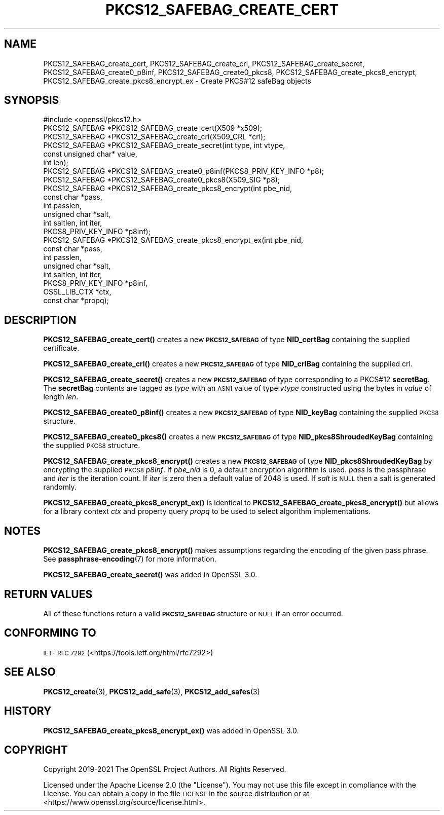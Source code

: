 .\" Automatically generated by Pod::Man 4.11 (Pod::Simple 3.35)
.\"
.\" Standard preamble:
.\" ========================================================================
.de Sp \" Vertical space (when we can't use .PP)
.if t .sp .5v
.if n .sp
..
.de Vb \" Begin verbatim text
.ft CW
.nf
.ne \\$1
..
.de Ve \" End verbatim text
.ft R
.fi
..
.\" Set up some character translations and predefined strings.  \*(-- will
.\" give an unbreakable dash, \*(PI will give pi, \*(L" will give a left
.\" double quote, and \*(R" will give a right double quote.  \*(C+ will
.\" give a nicer C++.  Capital omega is used to do unbreakable dashes and
.\" therefore won't be available.  \*(C` and \*(C' expand to `' in nroff,
.\" nothing in troff, for use with C<>.
.tr \(*W-
.ds C+ C\v'-.1v'\h'-1p'\s-2+\h'-1p'+\s0\v'.1v'\h'-1p'
.ie n \{\
.    ds -- \(*W-
.    ds PI pi
.    if (\n(.H=4u)&(1m=24u) .ds -- \(*W\h'-12u'\(*W\h'-12u'-\" diablo 10 pitch
.    if (\n(.H=4u)&(1m=20u) .ds -- \(*W\h'-12u'\(*W\h'-8u'-\"  diablo 12 pitch
.    ds L" ""
.    ds R" ""
.    ds C` ""
.    ds C' ""
'br\}
.el\{\
.    ds -- \|\(em\|
.    ds PI \(*p
.    ds L" ``
.    ds R" ''
.    ds C`
.    ds C'
'br\}
.\"
.\" Escape single quotes in literal strings from groff's Unicode transform.
.ie \n(.g .ds Aq \(aq
.el       .ds Aq '
.\"
.\" If the F register is >0, we'll generate index entries on stderr for
.\" titles (.TH), headers (.SH), subsections (.SS), items (.Ip), and index
.\" entries marked with X<> in POD.  Of course, you'll have to process the
.\" output yourself in some meaningful fashion.
.\"
.\" Avoid warning from groff about undefined register 'F'.
.de IX
..
.nr rF 0
.if \n(.g .if rF .nr rF 1
.if (\n(rF:(\n(.g==0)) \{\
.    if \nF \{\
.        de IX
.        tm Index:\\$1\t\\n%\t"\\$2"
..
.        if !\nF==2 \{\
.            nr % 0
.            nr F 2
.        \}
.    \}
.\}
.rr rF
.\"
.\" Accent mark definitions (@(#)ms.acc 1.5 88/02/08 SMI; from UCB 4.2).
.\" Fear.  Run.  Save yourself.  No user-serviceable parts.
.    \" fudge factors for nroff and troff
.if n \{\
.    ds #H 0
.    ds #V .8m
.    ds #F .3m
.    ds #[ \f1
.    ds #] \fP
.\}
.if t \{\
.    ds #H ((1u-(\\\\n(.fu%2u))*.13m)
.    ds #V .6m
.    ds #F 0
.    ds #[ \&
.    ds #] \&
.\}
.    \" simple accents for nroff and troff
.if n \{\
.    ds ' \&
.    ds ` \&
.    ds ^ \&
.    ds , \&
.    ds ~ ~
.    ds /
.\}
.if t \{\
.    ds ' \\k:\h'-(\\n(.wu*8/10-\*(#H)'\'\h"|\\n:u"
.    ds ` \\k:\h'-(\\n(.wu*8/10-\*(#H)'\`\h'|\\n:u'
.    ds ^ \\k:\h'-(\\n(.wu*10/11-\*(#H)'^\h'|\\n:u'
.    ds , \\k:\h'-(\\n(.wu*8/10)',\h'|\\n:u'
.    ds ~ \\k:\h'-(\\n(.wu-\*(#H-.1m)'~\h'|\\n:u'
.    ds / \\k:\h'-(\\n(.wu*8/10-\*(#H)'\z\(sl\h'|\\n:u'
.\}
.    \" troff and (daisy-wheel) nroff accents
.ds : \\k:\h'-(\\n(.wu*8/10-\*(#H+.1m+\*(#F)'\v'-\*(#V'\z.\h'.2m+\*(#F'.\h'|\\n:u'\v'\*(#V'
.ds 8 \h'\*(#H'\(*b\h'-\*(#H'
.ds o \\k:\h'-(\\n(.wu+\w'\(de'u-\*(#H)/2u'\v'-.3n'\*(#[\z\(de\v'.3n'\h'|\\n:u'\*(#]
.ds d- \h'\*(#H'\(pd\h'-\w'~'u'\v'-.25m'\f2\(hy\fP\v'.25m'\h'-\*(#H'
.ds D- D\\k:\h'-\w'D'u'\v'-.11m'\z\(hy\v'.11m'\h'|\\n:u'
.ds th \*(#[\v'.3m'\s+1I\s-1\v'-.3m'\h'-(\w'I'u*2/3)'\s-1o\s+1\*(#]
.ds Th \*(#[\s+2I\s-2\h'-\w'I'u*3/5'\v'-.3m'o\v'.3m'\*(#]
.ds ae a\h'-(\w'a'u*4/10)'e
.ds Ae A\h'-(\w'A'u*4/10)'E
.    \" corrections for vroff
.if v .ds ~ \\k:\h'-(\\n(.wu*9/10-\*(#H)'\s-2\u~\d\s+2\h'|\\n:u'
.if v .ds ^ \\k:\h'-(\\n(.wu*10/11-\*(#H)'\v'-.4m'^\v'.4m'\h'|\\n:u'
.    \" for low resolution devices (crt and lpr)
.if \n(.H>23 .if \n(.V>19 \
\{\
.    ds : e
.    ds 8 ss
.    ds o a
.    ds d- d\h'-1'\(ga
.    ds D- D\h'-1'\(hy
.    ds th \o'bp'
.    ds Th \o'LP'
.    ds ae ae
.    ds Ae AE
.\}
.rm #[ #] #H #V #F C
.\" ========================================================================
.\"
.IX Title "PKCS12_SAFEBAG_CREATE_CERT 3ossl"
.TH PKCS12_SAFEBAG_CREATE_CERT 3ossl "2023-03-14" "3.1.0" "OpenSSL"
.\" For nroff, turn off justification.  Always turn off hyphenation; it makes
.\" way too many mistakes in technical documents.
.if n .ad l
.nh
.SH "NAME"
PKCS12_SAFEBAG_create_cert, PKCS12_SAFEBAG_create_crl,
PKCS12_SAFEBAG_create_secret, PKCS12_SAFEBAG_create0_p8inf,
PKCS12_SAFEBAG_create0_pkcs8, PKCS12_SAFEBAG_create_pkcs8_encrypt,
PKCS12_SAFEBAG_create_pkcs8_encrypt_ex \- Create PKCS#12 safeBag objects
.SH "SYNOPSIS"
.IX Header "SYNOPSIS"
.Vb 1
\& #include <openssl/pkcs12.h>
\&
\& PKCS12_SAFEBAG *PKCS12_SAFEBAG_create_cert(X509 *x509);
\& PKCS12_SAFEBAG *PKCS12_SAFEBAG_create_crl(X509_CRL *crl);
\& PKCS12_SAFEBAG *PKCS12_SAFEBAG_create_secret(int type, int vtype,
\&                                              const unsigned char* value,
\&                                              int len);
\& PKCS12_SAFEBAG *PKCS12_SAFEBAG_create0_p8inf(PKCS8_PRIV_KEY_INFO *p8);
\& PKCS12_SAFEBAG *PKCS12_SAFEBAG_create0_pkcs8(X509_SIG *p8);
\& PKCS12_SAFEBAG *PKCS12_SAFEBAG_create_pkcs8_encrypt(int pbe_nid,
\&                                                     const char *pass,
\&                                                     int passlen,
\&                                                     unsigned char *salt,
\&                                                     int saltlen, int iter,
\&                                                     PKCS8_PRIV_KEY_INFO *p8inf);
\& PKCS12_SAFEBAG *PKCS12_SAFEBAG_create_pkcs8_encrypt_ex(int pbe_nid,
\&                                                        const char *pass,
\&                                                        int passlen,
\&                                                        unsigned char *salt,
\&                                                        int saltlen, int iter,
\&                                                        PKCS8_PRIV_KEY_INFO *p8inf,
\&                                                        OSSL_LIB_CTX *ctx,
\&                                                        const char *propq);
.Ve
.SH "DESCRIPTION"
.IX Header "DESCRIPTION"
\&\fBPKCS12_SAFEBAG_create_cert()\fR creates a new \fB\s-1PKCS12_SAFEBAG\s0\fR of type \fBNID_certBag\fR
containing the supplied certificate.
.PP
\&\fBPKCS12_SAFEBAG_create_crl()\fR creates a new \fB\s-1PKCS12_SAFEBAG\s0\fR of type \fBNID_crlBag\fR
containing the supplied crl.
.PP
\&\fBPKCS12_SAFEBAG_create_secret()\fR creates a new \fB\s-1PKCS12_SAFEBAG\s0\fR of type
corresponding to a PKCS#12 \fBsecretBag\fR. The \fBsecretBag\fR contents are tagged as
\&\fItype\fR with an \s-1ASN1\s0 value of type \fIvtype\fR constructed using the bytes in
\&\fIvalue\fR of length \fIlen\fR.
.PP
\&\fBPKCS12_SAFEBAG_create0_p8inf()\fR creates a new \fB\s-1PKCS12_SAFEBAG\s0\fR of type \fBNID_keyBag\fR
containing the supplied \s-1PKCS8\s0 structure.
.PP
\&\fBPKCS12_SAFEBAG_create0_pkcs8()\fR creates a new \fB\s-1PKCS12_SAFEBAG\s0\fR of type
\&\fBNID_pkcs8ShroudedKeyBag\fR containing the supplied \s-1PKCS8\s0 structure.
.PP
\&\fBPKCS12_SAFEBAG_create_pkcs8_encrypt()\fR creates a new \fB\s-1PKCS12_SAFEBAG\s0\fR of type
\&\fBNID_pkcs8ShroudedKeyBag\fR by encrypting the supplied \s-1PKCS8\s0 \fIp8inf\fR.
If \fIpbe_nid\fR is 0, a default encryption algorithm is used. \fIpass\fR is the
passphrase and \fIiter\fR is the iteration count. If \fIiter\fR is zero then a default
value of 2048 is used. If \fIsalt\fR is \s-1NULL\s0 then a salt is generated randomly.
.PP
\&\fBPKCS12_SAFEBAG_create_pkcs8_encrypt_ex()\fR is identical to \fBPKCS12_SAFEBAG_create_pkcs8_encrypt()\fR
but allows for a library context \fIctx\fR and property query \fIpropq\fR to be used to select
algorithm implementations.
.SH "NOTES"
.IX Header "NOTES"
\&\fBPKCS12_SAFEBAG_create_pkcs8_encrypt()\fR makes assumptions regarding the encoding of the given pass
phrase.
See \fBpassphrase\-encoding\fR\|(7) for more information.
.PP
\&\fBPKCS12_SAFEBAG_create_secret()\fR was added in OpenSSL 3.0.
.SH "RETURN VALUES"
.IX Header "RETURN VALUES"
All of these functions return a valid \fB\s-1PKCS12_SAFEBAG\s0\fR structure or \s-1NULL\s0 if an error occurred.
.SH "CONFORMING TO"
.IX Header "CONFORMING TO"
\&\s-1IETF RFC 7292\s0 (<https://tools.ietf.org/html/rfc7292>)
.SH "SEE ALSO"
.IX Header "SEE ALSO"
\&\fBPKCS12_create\fR\|(3),
\&\fBPKCS12_add_safe\fR\|(3),
\&\fBPKCS12_add_safes\fR\|(3)
.SH "HISTORY"
.IX Header "HISTORY"
\&\fBPKCS12_SAFEBAG_create_pkcs8_encrypt_ex()\fR was added in OpenSSL 3.0.
.SH "COPYRIGHT"
.IX Header "COPYRIGHT"
Copyright 2019\-2021 The OpenSSL Project Authors. All Rights Reserved.
.PP
Licensed under the Apache License 2.0 (the \*(L"License\*(R").  You may not use
this file except in compliance with the License.  You can obtain a copy
in the file \s-1LICENSE\s0 in the source distribution or at
<https://www.openssl.org/source/license.html>.
